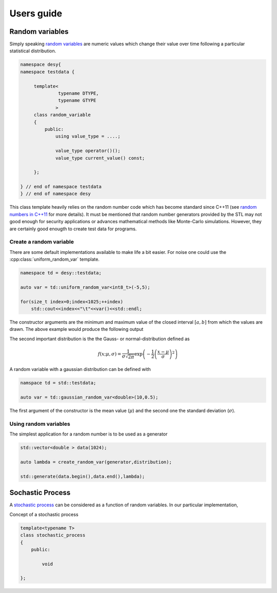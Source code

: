===========
Users guide
===========

Random variables
================

Simply speaking `random variables`_ are numeric values which change their 
value over time following a particular statistical distribution. 

.. code-block:: cpp

   namespace desy{
   namespace testdata {
        
        template<
                 typename DTYPE,
                 typename GTYPE
                >
        class random_variable
        {
            public:
                using value_type = ....;
                
                value_type operator()();
                value_type current_value() const;
        
        };
   
   } // end of namespace testdata
   } // end of namespace desy
   
 
This class template heavily relies on the random number code which has 
become standard since C++11 (see `random numbers in C++11`_ for more 
details).
It must be mentioned that random number generators provided by the STL may not
good enough for security applications or advances mathematical methods 
like Monte-Carlo simulations. However, they are certainly good enougth to 
create test data for programs.
 
.. _random numbers in C++11: http://en.cppreference.com/w/cpp/numeric/random  
.. _random variables: https://en.wikipedia.org/wiki/Random_variable
.. _multivariate random variable: https://en.wikipedia.org/wiki/Multivariate_random_variable

Create a random variable
------------------------


There are some default implementations available to make life a bit easier. 
For noise one could use the :cpp:class:`uniform_random_var` template. 

.. code-block:: cpp

    namespace td = desy::testdata;

    auto var = td::uniform_random_var<int8_t>(-5,5);
    
    for(size_t index=0;index<1025;++index)
        std::cout<<index<<"\t"<<var()<<std::endl;

The constructor arguments are the minimum and maximum value of the closed 
interval :math:`[a,b]` from which the values are drawn.        
The above example would produce the following output

.. todo:: 

    Add image here from gnuplot with the output
    
The second important distribution is the the Gauss- or normal-distribution 
defined as 

.. math::

    f(x;\mu,\sigma)=\frac{1}{\sigma\sqrt{2\pi}}
                    \exp\left(-\frac{1}{2}\left(\frac{x-\mu}{\sigma}\right)^2\right)
                    
A random variable with a gaussian distribution can be defined with

.. code-block:: cpp

    namspace td = std::testdata;
    
    auto var = td::gaussian_random_var<double>(10,0.5);
    
The first argument of the constructor is the mean value (:math:`\mu`) and the
second one the standard deviation (:math:`\sigma`).

.. todo::

    Show here some plots of such a series of numbers along with a histogram.
    


Using random variables
----------------------

The simplest application for a random number is to be used as a generator

.. code-block:: cpp

    std::vector<double > data(1024);
    
    auto lambda = create_random_var(generator,distribution);
    
    std::generate(data.begin(),data.end(),lambda);
    
Sochastic Process
=================

A `stochastic process`_ can be considered as a function of random variables. 
In our particular implementation, 
    
.. _stochastic process: https://en.wikipedia.org/wiki/Stochastic_process

Concept of a stochastic process 

.. code-block:: cpp

    template<typename T>
    class stochastic_process
    {
        public:
        
            void  
    
    };
    
